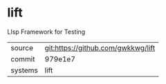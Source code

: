 * lift

LIsp Framework for Testing

|---------+------------------------------------|
| source  | git:https://github.com/gwkkwg/lift |
| commit  | 979e1e7                            |
| systems | lift                               |
|---------+------------------------------------|
